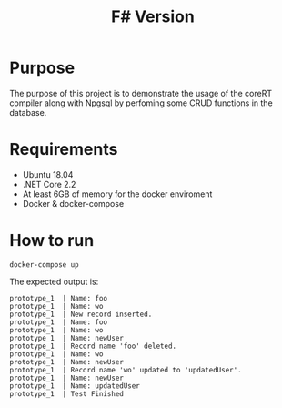 #+TITLE: F# Version

* Purpose

The purpose of this project is to demonstrate the usage of the coreRT compiler along with Npgsql by perfoming
some CRUD functions in the database.

* Requirements

- Ubuntu 18.04
- .NET Core 2.2
- At least 6GB of memory for the docker enviroment
- Docker & docker-compose

* How to run

#+BEGIN_SRC shell
docker-compose up
#+END_SRC

The expected output is:
#+BEGIN_EXAMPLE
prototype_1  | Name: foo
prototype_1  | Name: wo
prototype_1  | New record inserted.
prototype_1  | Name: foo
prototype_1  | Name: wo
prototype_1  | Name: newUser
prototype_1  | Record name 'foo' deleted.
prototype_1  | Name: wo
prototype_1  | Name: newUser
prototype_1  | Record name 'wo' updated to 'updatedUser'.
prototype_1  | Name: newUser
prototype_1  | Name: updatedUser
prototype_1  | Test Finished
#+END_EXAMPLE
